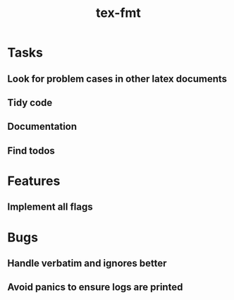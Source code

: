#+title: tex-fmt
* Tasks
** Look for problem cases in other latex documents
** Tidy code
** Documentation
** Find todos
* Features
** Implement all flags
* Bugs
** Handle verbatim and ignores better
** Avoid panics to ensure logs are printed
